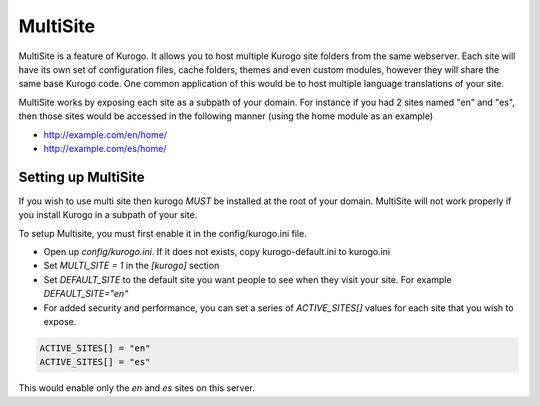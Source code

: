 #########
MultiSite
#########

MultiSite is a feature of Kurogo. It allows you to host multiple Kurogo site folders from the
same webserver. Each site will have its own set of configuration files, cache folders, themes and even custom
modules, however they will share the same base Kurogo code. One common application of this
would be to host multiple language translations of your site.

MultiSite works by exposing each site as a subpath of your domain. For instance if you had
2 sites named "en" and "es", then those sites would be accessed in the following manner
(using the home module as an example)

* http://example.com/en/home/
* http://example.com/es/home/

====================
Setting up MultiSite
====================

If you wish to use multi site then kurogo *MUST* be installed at the root of your domain. 
MultiSite will not work properly if you install Kurogo in a subpath of your site.

To setup Multisite, you must first enable it in the config/kurogo.ini file.

* Open up *config/kurogo.ini*. If it does not exists, copy kurogo-default.ini to kurogo.ini
* Set *MULTI_SITE = 1* in the *[kurogo]* section
* Set *DEFAULT_SITE* to the default site you want people to see when they visit your site. 
  For example *DEFAULT_SITE="en"*
* For added security and performance, you can set a series of *ACTIVE_SITES[]* values for
  each site that you wish to expose. 

.. code-block:: ini

    ACTIVE_SITES[] = "en"
    ACTIVE_SITES[] = "es"

This would enable only the *en* and *es* sites on this server.
